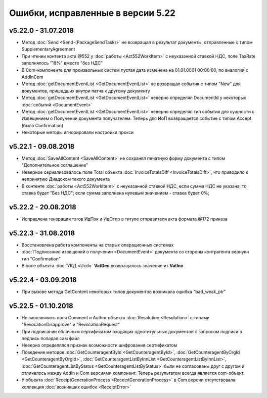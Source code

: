 ﻿Ошибки, исправленные в версии 5.22
==================================

v5.22.0 - 31.07.2018
--------------------

- Метод :doc:`Send <Send-(PackageSendTask)>` не возвращал в результат документы, отправленные с типом SupplementaryAgreement
- При чтении контента акта @552 у :doc:`работы <Act552WorkItem>` с неуказанной ставкой НДС, поле TaxRate заполнялось "18%" вместо "без НДС"
- В Com-компоненте для произвольных систем пустая дата изменена на 01.01.0001 00:00:00, по аналогии с AddInCom
- Метод :doc:`getDocumentEventList <GetDocumentEventList>` не возвращал события с типом "New" для документов, пришедших внутри патча к другому документу
- Метод :doc:`getDocumentEventList <GetDocumentEventList>` неверно определял DocumentId у некоторых :doc:`событий <DocumentEvent>`
- Метод :doc:`getDocumentEventList <GetDocumentEventList>` неверно определял тип события для сущности с Извещением о Получении документа получателем. Теперь для ИоП возвращается событие с типом Accept (было Confirmation)
- Некоторые методы игнорировали настройки прокси


v5.22.1 - 09.08.2018
--------------------

- Метод :doc:`SaveAllContent <SaveAllContent>` не сохранял печатную форму документа с типом "Дополнительное соглашение"
- Неверное сериализовалось поле Total объекта :doc:`InvoiceTotalsDiff <InvoiceTotalsDiff>`, что приводило к непринятию Диадоком такого документа
- В контенте :doc:`работы <Act552WorkItem>` с неуказанной ставкой НДС, если сумма НДС не указана, то ставка будет "Без НДС"; если сумма заполнена нулевым значением - ставка будет 0%;


v5.22.2 - 20.08.2018
--------------------

- Исправлена генерация тэгов ИдПок и ИдОтпр в титуле отправителя акта формата @172 приказа


v5.22.3 - 31.08.2018
--------------------

- Восстановлена работа компоненты на старых операционных системах
- :doc:`Подписанию извещений о получении <DocumentEvent>` документа со стороны контрагента вернули тип "Confirmation"
- В поле объекта :doc:`УКД <Ucd>` **VatDec** возвращалось значение из **VatInc**


v5.22.4 - 03.09.2018
--------------------

- При вызове метода GetContent некоторых типов документов возникала ошибка "bad_weak_ptr"


v5.22.5 - 01.10.2018
--------------------

- Не заполнялись поля Comment и Author объекта :doc:`Resolution <Resolution>` с типами "RevocationDisapprove" и "RevocationRequest"
- При подписании облачным сертификатом входящих однотитульных документов с запросом подписи в подпись попадал сам файл
- Неверно определялся признак возможности шифрования сертификатом
- Поведение методов :doc:`GetCounteragentById <GetCounteragentById>`, :doc:`GetCounteragentByOrgId <GetCounteragentByOrgId>`, :doc:`GetCounteragentListByInnList <GetCounteragentListByInnList>`, :doc:`GetCounteragentListByStatus <GetCounteragentListByStatus>` были не согласованы друг с другом и отличалось между AddIn и Com версиями компонент. Теперь результатом всегда является com-объект.
- У объекта :doc:`ReceiptGenerationProcess <ReceiptGenerationProcess>` в Com версии отсутствовала коллекция :doc:`возникших ошибок <ReceiptError>`